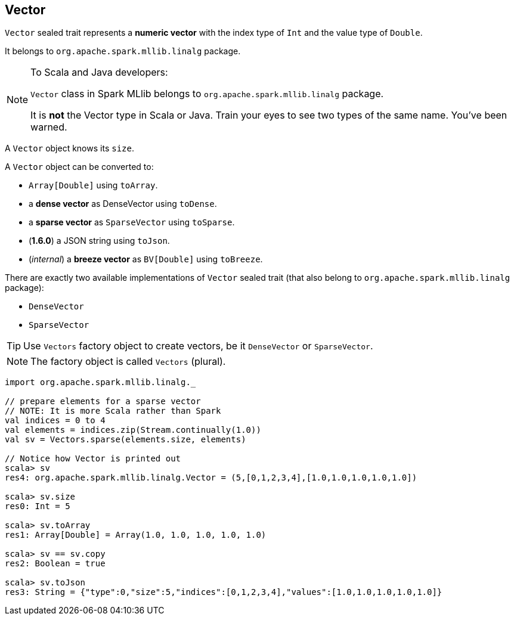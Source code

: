 == Vector

`Vector` sealed trait represents a *numeric vector* with the index type of `Int` and the value type of `Double`.

It belongs to `org.apache.spark.mllib.linalg` package.

[NOTE]
====
To Scala and Java developers:

`Vector` class in Spark MLlib belongs to `org.apache.spark.mllib.linalg` package.

It is *not* the Vector type in Scala or Java. Train your eyes to see two types of the same name. You've been warned.
====

A `Vector` object knows its `size`.

A `Vector` object can be converted to:

* `Array[Double]` using `toArray`.
* a *dense vector* as DenseVector using `toDense`.
* a *sparse vector* as `SparseVector` using `toSparse`.
* (*1.6.0*) a JSON string using `toJson`.
* (_internal_) a *breeze vector* as `BV[Double]` using `toBreeze`.

There are exactly two available implementations of `Vector` sealed trait (that also belong to `org.apache.spark.mllib.linalg` package):

* `DenseVector`
* `SparseVector`

TIP: Use `Vectors` factory object to create vectors, be it `DenseVector` or `SparseVector`.

NOTE: The factory object is called `Vectors` (plural).

[source, scala]
----
import org.apache.spark.mllib.linalg._

// prepare elements for a sparse vector
// NOTE: It is more Scala rather than Spark
val indices = 0 to 4
val elements = indices.zip(Stream.continually(1.0))
val sv = Vectors.sparse(elements.size, elements)

// Notice how Vector is printed out
scala> sv
res4: org.apache.spark.mllib.linalg.Vector = (5,[0,1,2,3,4],[1.0,1.0,1.0,1.0,1.0])

scala> sv.size
res0: Int = 5

scala> sv.toArray
res1: Array[Double] = Array(1.0, 1.0, 1.0, 1.0, 1.0)

scala> sv == sv.copy
res2: Boolean = true

scala> sv.toJson
res3: String = {"type":0,"size":5,"indices":[0,1,2,3,4],"values":[1.0,1.0,1.0,1.0,1.0]}
----
